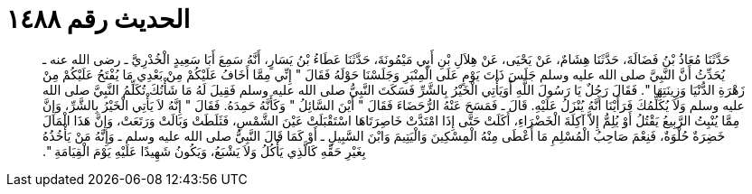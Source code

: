 
= الحديث رقم ١٤٨٨

[quote.hadith]
حَدَّثَنَا مُعَاذُ بْنُ فَضَالَةَ، حَدَّثَنَا هِشَامٌ، عَنْ يَحْيَى، عَنْ هِلاَلِ بْنِ أَبِي مَيْمُونَةَ، حَدَّثَنَا عَطَاءُ بْنُ يَسَارٍ، أَنَّهُ سَمِعَ أَبَا سَعِيدٍ الْخُدْرِيَّ ـ رضى الله عنه ـ يُحَدِّثُ أَنَّ النَّبِيَّ صلى الله عليه وسلم جَلَسَ ذَاتَ يَوْمٍ عَلَى الْمِنْبَرِ وَجَلَسْنَا حَوْلَهُ فَقَالَ ‏"‏ إِنِّي مِمَّا أَخَافُ عَلَيْكُمْ مِنْ بَعْدِي مَا يُفْتَحُ عَلَيْكُمْ مِنْ زَهْرَةِ الدُّنْيَا وَزِينَتِهَا ‏"‏‏.‏ فَقَالَ رَجُلٌ يَا رَسُولَ اللَّهِ أَوَيَأْتِي الْخَيْرُ بِالشَّرِّ فَسَكَتَ النَّبِيُّ صلى الله عليه وسلم فَقِيلَ لَهُ مَا شَأْنُكَ تُكَلِّمُ النَّبِيَّ صلى الله عليه وسلم وَلاَ يُكَلِّمُكَ فَرَأَيْنَا أَنَّهُ يُنْزَلُ عَلَيْهِ‏.‏ قَالَ ـ فَمَسَحَ عَنْهُ الرُّحَضَاءَ فَقَالَ ‏"‏ أَيْنَ السَّائِلُ ‏"‏ وَكَأَنَّهُ حَمِدَهُ‏.‏ فَقَالَ ‏"‏ إِنَّهُ لاَ يَأْتِي الْخَيْرُ بِالشَّرِّ، وَإِنَّ مِمَّا يُنْبِتُ الرَّبِيعُ يَقْتُلُ أَوْ يُلِمُّ إِلاَّ آكِلَةَ الْخَضْرَاءِ، أَكَلَتْ حَتَّى إِذَا امْتَدَّتْ خَاصِرَتَاهَا اسْتَقْبَلَتْ عَيْنَ الشَّمْسِ، فَثَلَطَتْ وَبَالَتْ وَرَتَعَتْ، وَإِنَّ هَذَا الْمَالَ خَضِرَةٌ حُلْوَةٌ، فَنِعْمَ صَاحِبُ الْمُسْلِمِ مَا أَعْطَى مِنْهُ الْمِسْكِينَ وَالْيَتِيمَ وَابْنَ السَّبِيلِ ـ أَوْ كَمَا قَالَ النَّبِيُّ صلى الله عليه وسلم ـ وَإِنَّهُ مَنْ يَأْخُذُهُ بِغَيْرِ حَقِّهِ كَالَّذِي يَأْكُلُ وَلاَ يَشْبَعُ، وَيَكُونُ شَهِيدًا عَلَيْهِ يَوْمَ الْقِيَامَةِ ‏"‏‏.‏